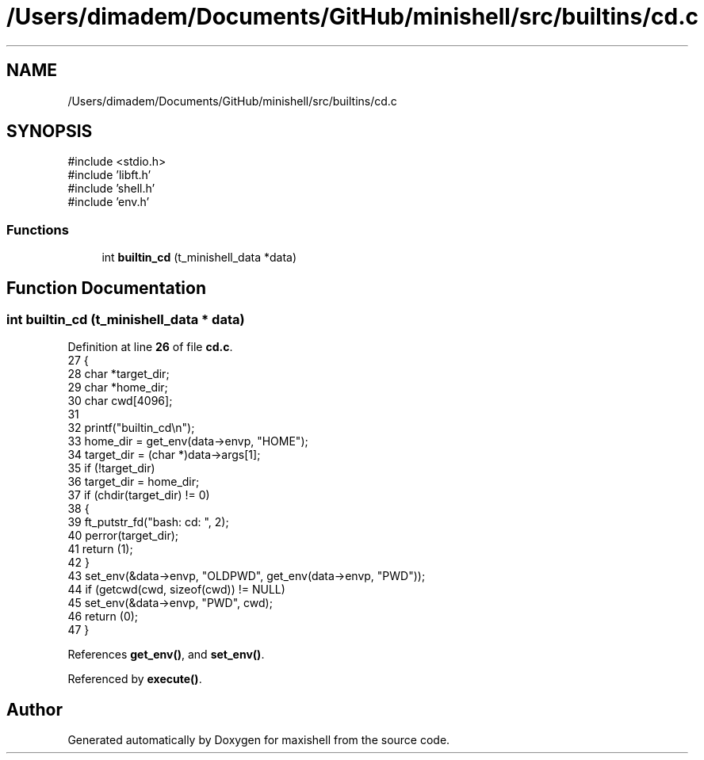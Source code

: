 .TH "/Users/dimadem/Documents/GitHub/minishell/src/builtins/cd.c" 3 "Version 1" "maxishell" \" -*- nroff -*-
.ad l
.nh
.SH NAME
/Users/dimadem/Documents/GitHub/minishell/src/builtins/cd.c
.SH SYNOPSIS
.br
.PP
\fR#include <stdio\&.h>\fP
.br
\fR#include 'libft\&.h'\fP
.br
\fR#include 'shell\&.h'\fP
.br
\fR#include 'env\&.h'\fP
.br

.SS "Functions"

.in +1c
.ti -1c
.RI "int \fBbuiltin_cd\fP (t_minishell_data *data)"
.br
.in -1c
.SH "Function Documentation"
.PP 
.SS "int builtin_cd (t_minishell_data * data)"

.PP
Definition at line \fB26\fP of file \fBcd\&.c\fP\&.
.nf
27 {
28     char    *target_dir;
29     char    *home_dir;
30     char    cwd[4096];
31 
32     printf("builtin_cd\\n");
33     home_dir = get_env(data\->envp, "HOME");
34     target_dir = (char *)data\->args[1];
35     if (!target_dir)
36         target_dir = home_dir;
37     if (chdir(target_dir) != 0)
38     {
39         ft_putstr_fd("bash: cd: ", 2);
40         perror(target_dir);
41         return (1);
42     }
43     set_env(&data\->envp, "OLDPWD", get_env(data\->envp, "PWD"));
44     if (getcwd(cwd, sizeof(cwd)) != NULL)
45         set_env(&data\->envp, "PWD", cwd);
46     return (0);
47 }
.PP
.fi

.PP
References \fBget_env()\fP, and \fBset_env()\fP\&.
.PP
Referenced by \fBexecute()\fP\&.
.SH "Author"
.PP 
Generated automatically by Doxygen for maxishell from the source code\&.
